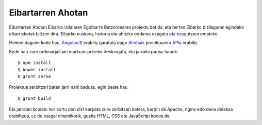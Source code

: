 Eibartarren Ahotan
======================

Eibartarren Ahotan Eibarko Udalaren Egoibarra Batzordearen proiektu bat da, eta bertan Eibarko bizilagunei egindako elkarrizketak biltzen dira, Eibarko euskara, historia eta ahozko ondarea ezagutu eta ezagutzera emateko.

Hemen dagoen kode hau, `AngularJS`_ erabiliz garatuta dago Ahotsak_ proiektuaren APIa_ erabiliz.

Kode hau zure ordenagailuan martxan jartzeko deskargatu, eta jarraitu pausu hauek::

  $ npm install
  $ bower install
  $ grunt serve

Proiektua zerbitzari baten jarri nahi baduzu, egin beste hau::

  $ grunt build

Eta jarraian kopiatu hor sortu den `dist` karpeta zure zerbitzari batera, berdin da Apache, nginx edo dena delakoa erabiltzea, ez du osagai dinamikorik, guztia HTML, CSS eta JavaScript kodea da.

.. _`AngularJS`: https://www.angularjs.org
.. _Ahotsak: http://www.ahotsak.com
.. _APIa: http://www.ahotsak.com/api/dokumentazia